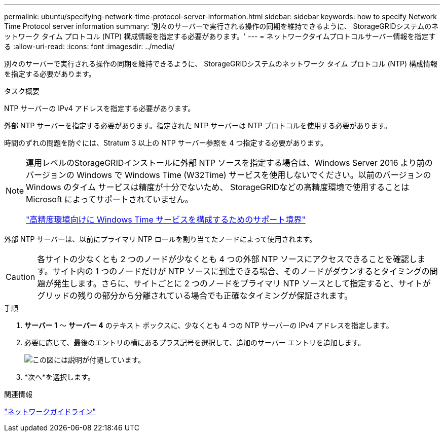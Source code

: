 ---
permalink: ubuntu/specifying-network-time-protocol-server-information.html 
sidebar: sidebar 
keywords: how to specify Network Time Protocol server information 
summary: '別々のサーバーで実行される操作の同期を維持できるように、 StorageGRIDシステムのネットワーク タイム プロトコル (NTP) 構成情報を指定する必要があります。' 
---
= ネットワークタイムプロトコルサーバー情報を指定する
:allow-uri-read: 
:icons: font
:imagesdir: ../media/


[role="lead"]
別々のサーバーで実行される操作の同期を維持できるように、 StorageGRIDシステムのネットワーク タイム プロトコル (NTP) 構成情報を指定する必要があります。

.タスク概要
NTP サーバーの IPv4 アドレスを指定する必要があります。

外部 NTP サーバーを指定する必要があります。指定された NTP サーバーは NTP プロトコルを使用する必要があります。

時間のずれの問題を防ぐには、Stratum 3 以上の NTP サーバー参照を 4 つ指定する必要があります。

[NOTE]
====
運用レベルのStorageGRIDインストールに外部 NTP ソースを指定する場合は、Windows Server 2016 より前のバージョンの Windows で Windows Time (W32Time) サービスを使用しないでください。以前のバージョンの Windows のタイム サービスは精度が十分でないため、 StorageGRIDなどの高精度環境で使用することは Microsoft によってサポートされていません。

https://support.microsoft.com/en-us/help/939322/support-boundary-to-configure-the-windows-time-service-for-high-accura["高精度環境向けに Windows Time サービスを構成するためのサポート境界"^]

====
外部 NTP サーバーは、以前にプライマリ NTP ロールを割り当てたノードによって使用されます。


CAUTION: 各サイトの少なくとも 2 つのノードが少なくとも 4 つの外部 NTP ソースにアクセスできることを確認します。サイト内の 1 つのノードだけが NTP ソースに到達できる場合、そのノードがダウンするとタイミングの問題が発生します。さらに、サイトごとに 2 つのノードをプライマリ NTP ソースとして指定すると、サイトがグリッドの残りの部分から分離されている場合でも正確なタイミングが保証されます。

.手順
. *サーバー 1* ～ *サーバー 4* のテキスト ボックスに、少なくとも 4 つの NTP サーバーの IPv4 アドレスを指定します。
. 必要に応じて、最後のエントリの横にあるプラス記号を選択して、追加のサーバー エントリを追加します。
+
image::../media/8_gmi_installer_ntp_page.gif[この図には説明が付随しています。]

. *次へ*を選択します。


.関連情報
link:../network/index.html["ネットワークガイドライン"]
